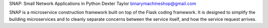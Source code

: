 SNAP: Small Network Applications in Python
Dexter Taylor
binarymachineshop@gmail.com

SNAP is a microservice construction framework built on top of the Flask
coding framework. It is designed to simplify the building microservices
and to cleanly separate concerns between the service itself, and how the
service request arrives.




